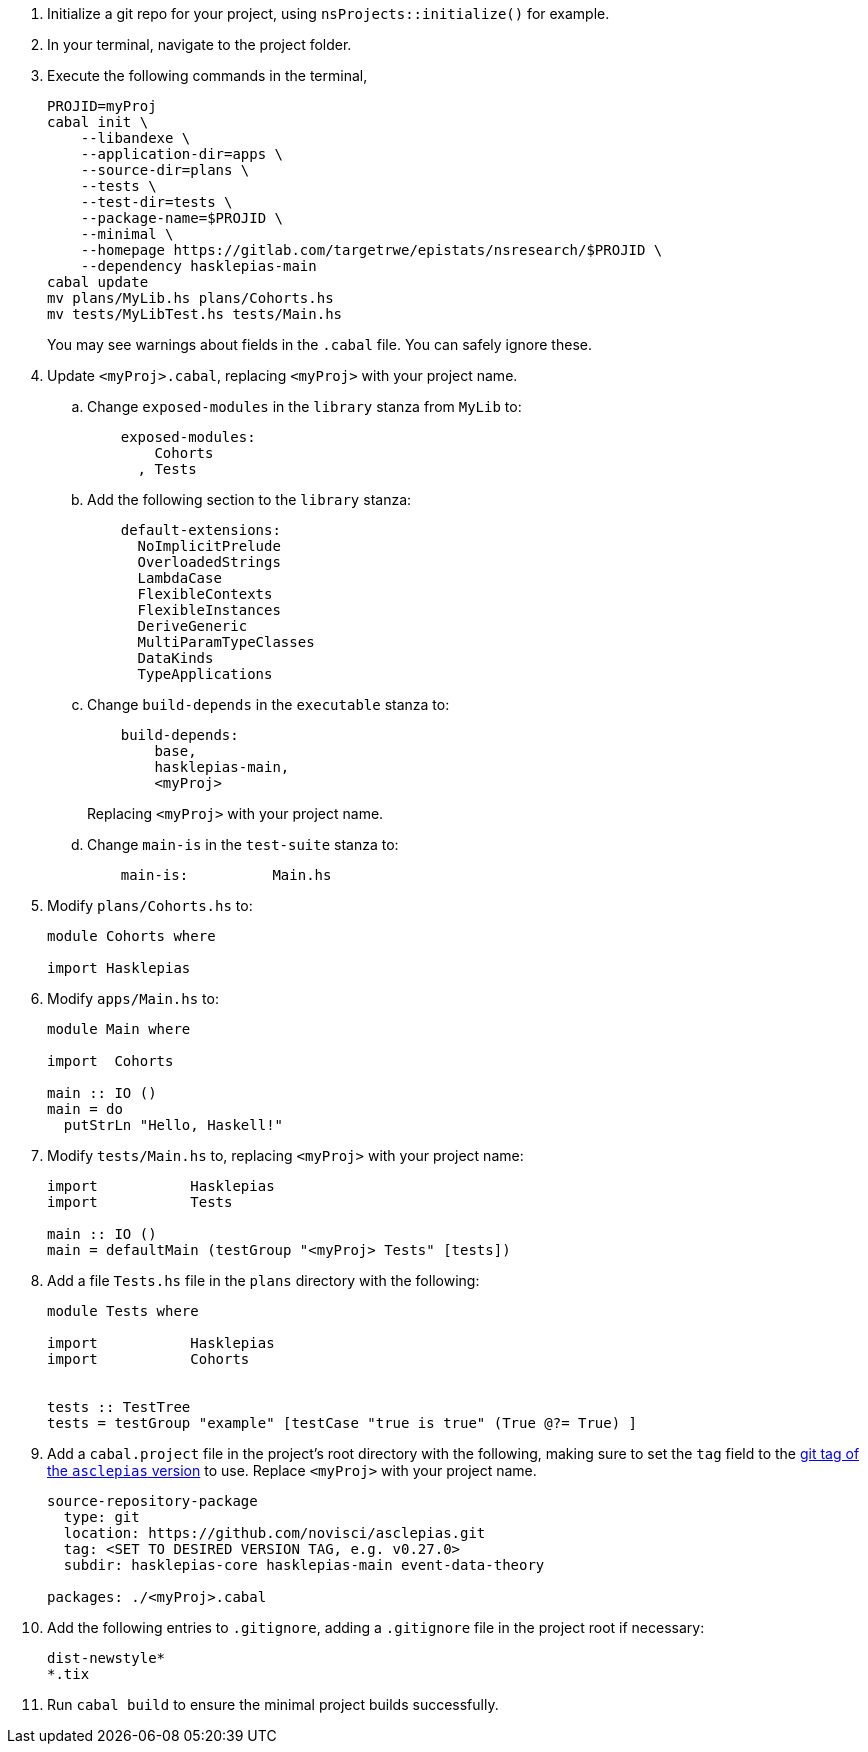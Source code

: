:navtitle: Initialize new project
:description: How to initialize a new asclepias project

. Initialize a git repo for your project,
using `nsProjects::initialize()` for example.
. In your terminal, navigate to the project folder.
. Execute the following commands in the terminal,

+
[source,shell]
----
PROJID=myProj
cabal init \
    --libandexe \
    --application-dir=apps \
    --source-dir=plans \
    --tests \
    --test-dir=tests \
    --package-name=$PROJID \
    --minimal \
    --homepage https://gitlab.com/targetrwe/epistats/nsresearch/$PROJID \
    --dependency hasklepias-main 
cabal update
mv plans/MyLib.hs plans/Cohorts.hs
mv tests/MyLibTest.hs tests/Main.hs
----
+
You may see warnings about fields in the `.cabal` file. 
You can safely ignore these.
. Update `<myProj>.cabal`, replacing `<myProj>` with your project name.
.. Change `exposed-modules` in the `library` stanza from `MyLib` to:
+
[source,config]
----
    exposed-modules: 
        Cohorts
      , Tests
----
.. Add the following section to the `library` stanza:
+
[source,config]
----
    default-extensions: 
      NoImplicitPrelude
      OverloadedStrings
      LambdaCase
      FlexibleContexts
      FlexibleInstances
      DeriveGeneric
      MultiParamTypeClasses
      DataKinds
      TypeApplications
----
.. Change `build-depends` in the `executable` stanza to:
+
[source,config]
----
    build-depends:
        base,
        hasklepias-main,
        <myProj>
----
Replacing `<myProj>` with your project name.
+
.. Change `main-is` in the `test-suite` stanza to:
+
[source,config]
----
    main-is:          Main.hs
----
. Modify `plans/Cohorts.hs` to:
+
[source,haskell]
----
module Cohorts where

import Hasklepias
----
. Modify `apps/Main.hs` to:
+
[source,haskell]
----
module Main where

import  Cohorts

main :: IO ()
main = do
  putStrLn "Hello, Haskell!"
----
. Modify `tests/Main.hs` to,
replacing `<myProj>` with your project name:
+
[source,haskell]
----
import           Hasklepias
import           Tests

main :: IO ()
main = defaultMain (testGroup "<myProj> Tests" [tests])
----
. Add a file `Tests.hs` file in the `plans` directory with the following:
+
[source,haskell]
----
module Tests where

import           Hasklepias
import           Cohorts


tests :: TestTree
tests = testGroup "example" [testCase "true is true" (True @?= True) ]
----
. Add a `cabal.project` file in the project's root directory with the following, 
making sure to set the `tag` field to the
https://gitlab.com/targetrwe/epistats/nsstat/asclepias/-/tags[git tag of the `asclepias` version]
to use.
Replace `<myProj>` with your project name.
+
----
source-repository-package
  type: git
  location: https://github.com/novisci/asclepias.git
  tag: <SET TO DESIRED VERSION TAG, e.g. v0.27.0>
  subdir: hasklepias-core hasklepias-main event-data-theory

packages: ./<myProj>.cabal
----
. Add the following entries to `.gitignore`,
adding a `.gitignore` file in the project root if necessary:
+
[source,config]
----
dist-newstyle*
*.tix
----
+
. Run `cabal build` to ensure the minimal project builds successfully.
